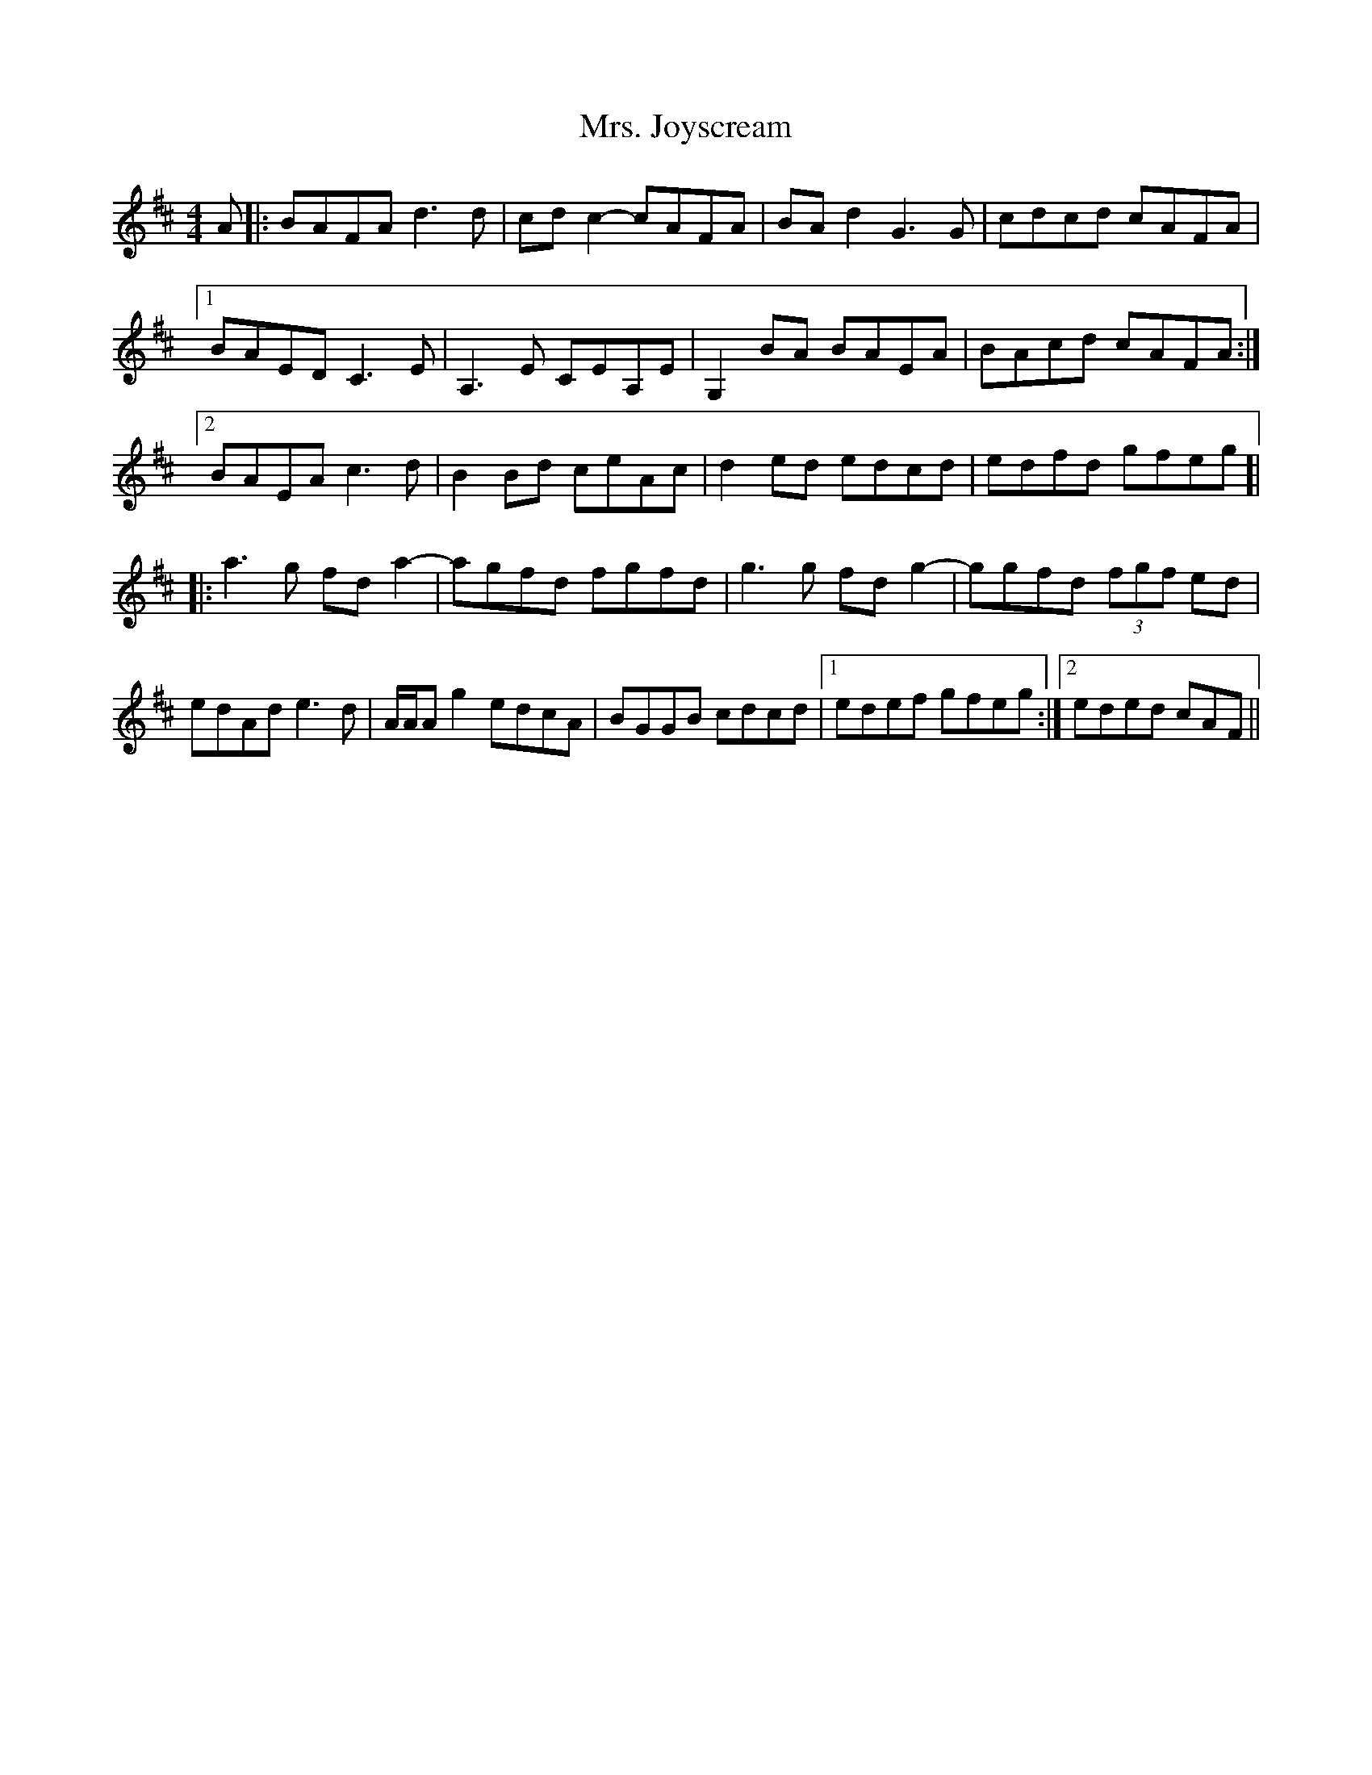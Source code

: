 X: 28255
T: Mrs. Joyscream
R: reel
M: 4/4
K: Dmajor
A|:BAFA d3d|cdc2- cAFA|BAd2 G3G|cdcd cAFA|
[1 BAED C3E|A,3E CEA,E|G,2BA BAEA|BAcd cAFA:|
[2 BAEA c3d|B2Bd ceAc|d2ed edcd|edfd gfeg ]|
|:a3g fda2-|agfd fgfd|g3g fdg2-|ggfd (3fgf ed|
edAd e3d|A/A/Ag2 edcA|BGGB cdcd|1 edef gfeg:|2 eded cAF||

